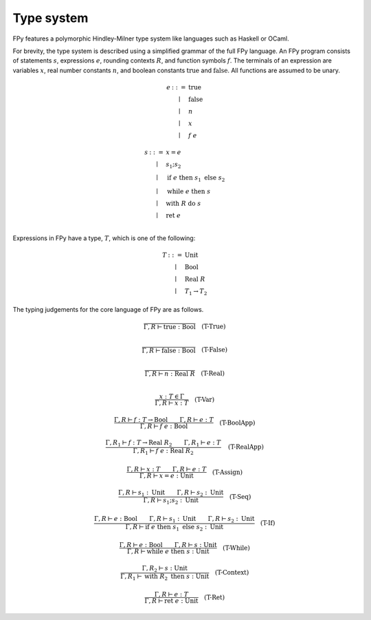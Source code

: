 Type system
================

FPy features a polymorphic Hindley-Milner type system
like languages such as Haskell or OCaml.

For brevity, the type system is described using
a simplified grammar of the full FPy language.
An FPy program consists of statements :math:`s`, expressions :math:`e`,
rounding contexts :math:`R`, and function symbols :math:`f`.
The terminals of an expression are variables :math:`x`,
real number constants :math:`n`, and boolean constants
:math:`\text{true}` and :math:`\text{false}`.
All functions are assumed to be unary.

.. math::

    \begin{array}{rcl}
    e & ::= & \text{true} \\
      & \mid & \text{false} \\
      & \mid & n \\
      & \mid & x \\
      & \mid & f\; e
    \end{array}

.. math::

    \begin{array}{rcl}
    s & ::= & x = e \\
      & \mid & s_1 ; s_2 \\
      & \mid & \text{if}\; e\; \text{then}\; s_1\; \text{else}\; s_2 \\
      & \mid & \text{while}\; e\; \text{then}\; s \\
      & \mid & \text{with}\; R\; \text{do}\; s \\
      & \mid & \text{ret}\; e\\
    \end{array}

Expressions in FPy have a type, :math:`T`,
which is one of the following:

.. math::

    \begin{array}{rcl}
    T & ::= & \text{Unit} \\
      & \mid & \text{Bool} \\
      & \mid & \text{Real}\; R \\
      & \mid & T_1 \to T_2
    \end{array}

The typing judgements for the core language of FPy are
as follows.

.. math::

    \frac{}
         {\Gamma, R \vdash \text{true} : \text{Bool}}
    \quad\text{(T-True)}\\

.. math::

    \frac{}
         {\Gamma, R \vdash \text{false} : \text{Bool}}
    \quad\text{(T-False)}\\

.. math::

    \frac{}
         {\Gamma, R \vdash n : \text{Real}\; R}
    \quad\text{(T-Real)}\\

.. math::

    \frac{x : T \in \Gamma}
         {\Gamma, R \vdash x : T}
    \quad \text{(T-Var)}

.. math::

    \frac{\Gamma, R \vdash f : T \to \text{Bool}
         \qquad \Gamma, R \vdash e : T }
         {\Gamma, R \vdash f\; e : \text{Bool}}
    \quad\text{(T-BoolApp)}

.. math::

    \frac{\Gamma, R_1 \vdash f : T \to \text{Real}\; R_2
         \qquad \Gamma, R_1 \vdash e : T }
         {\Gamma, R_1 \vdash f\; e : \text{Real}\; R_2}
    \quad\text{(T-RealApp)}

.. math::

    \frac{\Gamma, R \vdash x : T
         \qquad \Gamma, R \vdash e : T }
         {\Gamma, R \vdash x = e : \text{Unit}}
    \quad\text{(T-Assign)}

.. math::

    \frac{\Gamma, R \vdash s_1 : \text{Unit}
         \qquad \Gamma, R \vdash s_2 : \text{Unit} }
         {\Gamma, R \vdash s_1 ; s_2 : \text{Unit}}
    \quad\text{(T-Seq)}

.. math::

    \frac{\Gamma, R \vdash e : \text{Bool}
         \qquad \Gamma, R \vdash s_1 : \text{Unit}
         \qquad \Gamma, R \vdash s_2 : \text{Unit} }
         {\Gamma, R \vdash \text{if}\; e\; \text{then}\; s_1\; \text{else}\; s_2 : \text{Unit} }
    \quad\text{(T-If)}

.. math::

    \frac{\Gamma, R \vdash e : \text{Bool}
         \qquad \Gamma, R \vdash s : \text{Unit} }
         {\Gamma, R \vdash \text{while}\; e\; \text{then}\; s : \text{Unit}  }
    \quad\text{(T-While)}

.. math::

    \frac{\Gamma, R_2 \vdash s : \text{Unit}}
         {\Gamma, R_1 \vdash \text{with}\; R_2\; \text{then}\; s : \text{Unit} }
    \quad\text{(T-Context)}

.. math::

    \frac{\Gamma, R \vdash e : T}
         {\Gamma, R \vdash \text{ret}\; e : \text{Unit} }
    \quad\text{(T-Ret)}
